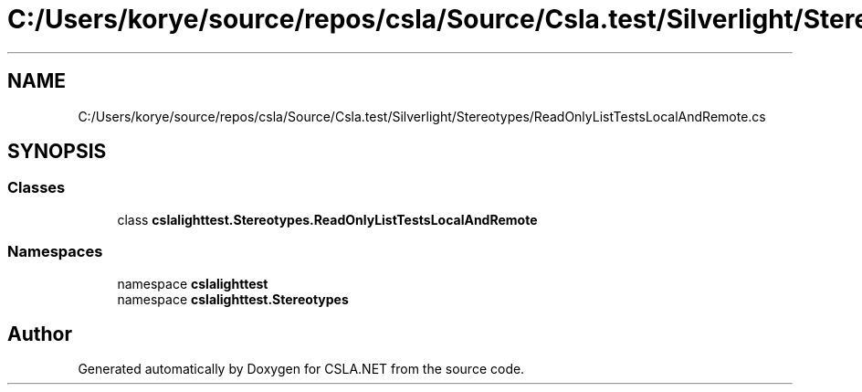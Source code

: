 .TH "C:/Users/korye/source/repos/csla/Source/Csla.test/Silverlight/Stereotypes/ReadOnlyListTestsLocalAndRemote.cs" 3 "Wed Jul 21 2021" "Version 5.4.2" "CSLA.NET" \" -*- nroff -*-
.ad l
.nh
.SH NAME
C:/Users/korye/source/repos/csla/Source/Csla.test/Silverlight/Stereotypes/ReadOnlyListTestsLocalAndRemote.cs
.SH SYNOPSIS
.br
.PP
.SS "Classes"

.in +1c
.ti -1c
.RI "class \fBcslalighttest\&.Stereotypes\&.ReadOnlyListTestsLocalAndRemote\fP"
.br
.in -1c
.SS "Namespaces"

.in +1c
.ti -1c
.RI "namespace \fBcslalighttest\fP"
.br
.ti -1c
.RI "namespace \fBcslalighttest\&.Stereotypes\fP"
.br
.in -1c
.SH "Author"
.PP 
Generated automatically by Doxygen for CSLA\&.NET from the source code\&.

